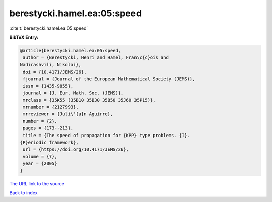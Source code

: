 berestycki.hamel.ea:05:speed
============================

:cite:t:`berestycki.hamel.ea:05:speed`

**BibTeX Entry:**

.. code-block:: bibtex

   @article{berestycki.hamel.ea:05:speed,
    author = {Berestycki, Henri and Hamel, Fran\c{c}ois and
   Nadirashvili, Nikolai},
    doi = {10.4171/JEMS/26},
    fjournal = {Journal of the European Mathematical Society (JEMS)},
    issn = {1435-9855},
    journal = {J. Eur. Math. Soc. (JEMS)},
    mrclass = {35K55 (35B10 35B30 35B50 35J60 35P15)},
    mrnumber = {2127993},
    mrreviewer = {Juli\'{a}n Aguirre},
    number = {2},
    pages = {173--213},
    title = {The speed of propagation for {KPP} type problems. {I}.
   {P}eriodic framework},
    url = {https://doi.org/10.4171/JEMS/26},
    volume = {7},
    year = {2005}
   }

`The URL link to the source <ttps://doi.org/10.4171/JEMS/26}>`__


`Back to index <../By-Cite-Keys.html>`__
